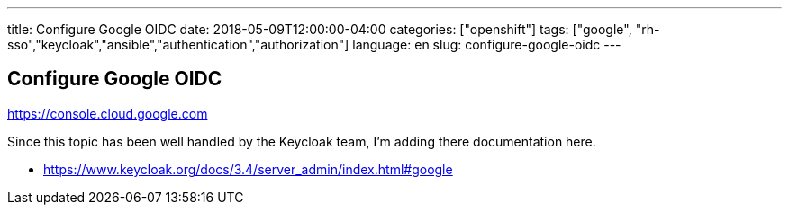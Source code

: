 ---
title: Configure Google OIDC
date: 2018-05-09T12:00:00-04:00
categories: ["openshift"]
tags: ["google", "rh-sso","keycloak","ansible","authentication","authorization"]
language: en
slug: configure-google-oidc
---

== Configure Google OIDC

https://console.cloud.google.com

Since this topic has been well handled by the Keycloak team, I'm adding there documentation here.

- https://www.keycloak.org/docs/3.4/server_admin/index.html#google
